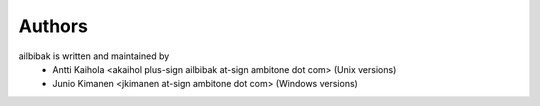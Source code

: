 =========
 Authors
=========

ailbibak is written and maintained by 
 * Antti Kaihola <akaihol plus-sign ailbibak at-sign ambitone dot com>
   (Unix versions)
 * Junio Kimanen <jkimanen at-sign ambitone dot com>
   (Windows versions)

